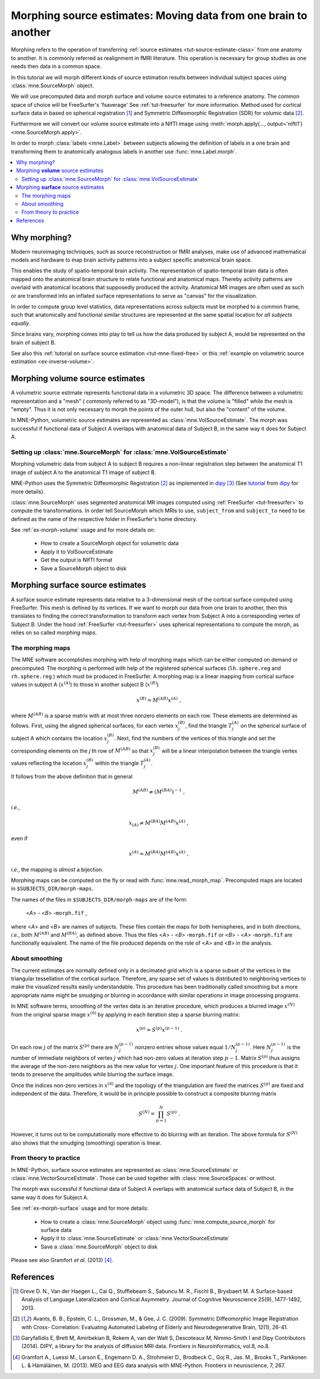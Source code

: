 .. _ch_morph:

================================================================
Morphing source estimates: Moving data from one brain to another
================================================================

Morphing refers to the operation of transferring
:ref:`source estimates <tut-source-estimate-class>`
from one anatomy to another. It is commonly referred as realignment in fMRI
literature. This operation is necessary for group studies as one needs
then data in a common space.

In this tutorial we will morph different kinds of source estimation results
between individual subject spaces using :class:`mne.SourceMorph` object.

We will use precomputed data and morph surface and volume source estimates to a
reference anatomy. The common space of choice will be FreeSurfer's 'fsaverage'
See :ref:`tut-freesurfer` for more
information. Method used for cortical surface data in based
on spherical registration [1]_ and Symmetric Diffeomorphic Registration (SDR)
for volumic data [2]_.

Furthermore we will convert our volume source estimate into a NIfTI image using
:meth:`morph.apply(..., output='nifti1') <mne.SourceMorph.apply>`.

In order to morph :class:`labels <mne.Label>` between subjects allowing the
definition of labels in a one brain and transforming them to anatomically
analogous labels in another use :func:`mne.Label.morph`.

.. contents::
    :local:

Why morphing?
=============

Modern neuroimaging techniques, such as source reconstruction or fMRI analyses,
make use of advanced mathematical models and hardware to map brain activity
patterns into a subject specific anatomical brain space.

This enables the study of spatio-temporal brain activity. The representation of
spatio-temporal brain data is often mapped onto the anatomical brain structure
to relate functional and anatomical maps. Thereby activity patterns are
overlaid with anatomical locations that supposedly produced the activity.
Anatomical MR images are often used as such or are transformed into an inflated
surface representations to serve as  "canvas" for the visualization.

In order to compute group level statistics, data representations across
subjects must be morphed to a common frame, such that anatomically and
functional similar structures are represented at the same spatial location for
*all subjects equally*.

Since brains vary, morphing comes into play to tell us how the data
produced by subject A, would be represented on the brain of subject B.

See also this :ref:`tutorial on surface source estimation <tut-mne-fixed-free>`
or this :ref:`example on volumetric source estimation <ex-inverse-volume>`.

Morphing **volume** source estimates
====================================

A volumetric source estimate represents functional data in a volumetric 3D
space. The difference between a volumetric representation and a "mesh" (
commonly referred to as "3D-model"), is that the volume is "filled" while the
mesh is "empty". Thus it is not only necessary to morph the points of the
outer hull, but also the "content" of the volume.

In MNE-Python, volumetric source estimates are represented as
:class:`mne.VolSourceEstimate`. The morph was successful if functional data of
Subject A overlaps with anatomical data of Subject B, in the same way it does
for Subject A.

Setting up :class:`mne.SourceMorph` for :class:`mne.VolSourceEstimate`
----------------------------------------------------------------------

Morphing volumetric data from subject A to subject B requires a non-linear
registration step between the anatomical T1 image of subject A to
the anatomical T1 image of subject B.

MNE-Python uses the Symmetric Diffeomorphic Registration [2]_ as implemented
in dipy_ [3]_ (See
`tutorial <http://nipy.org/dipy/examples_built/syn_registration_3d.html>`_
from dipy_ for more details).

:class:`mne.SourceMorph` uses segmented anatomical MR images computed
using :ref:`FreeSurfer <tut-freesurfer>`
to compute the transformations. In order tell SourceMorph which MRIs to use,
``subject_from`` and ``subject_to`` need to be defined as the name of the
respective folder in FreeSurfer's home directory.

See :ref:`ex-morph-volume` usage and for more details on:

    - How to create a SourceMorph object for volumetric data

    - Apply it to VolSourceEstimate

    - Get the output is NIfTI format

    - Save a SourceMorph object to disk

Morphing **surface** source estimates
=====================================

A surface source estimate represents data relative to a 3-dimensional mesh of
the cortical surface computed using FreeSurfer. This mesh is defined by
its vertices. If we want to morph our data from one brain to another, then
this translates to finding the correct transformation to transform each
vertex from Subject A into a corresponding vertex of Subject B. Under the hood
:ref:`FreeSurfer <tut-freesurfer>`
uses spherical representations to compute the morph, as relies on so
called *morphing maps*.

The morphing maps
-----------------

The MNE software accomplishes morphing with help of morphing
maps which can be either computed on demand or precomputed.
The morphing is performed with help
of the registered spherical surfaces (``lh.sphere.reg`` and ``rh.sphere.reg`` )
which must be produced in FreeSurfer.
A morphing map is a linear mapping from cortical surface values
in subject A (:math:`x^{(A)}`) to those in another
subject B (:math:`x^{(B)}`)

.. math::    x^{(B)} = M^{(AB)} x^{(A)}\ ,

where :math:`M^{(AB)}` is a sparse matrix
with at most three nonzero elements on each row. These elements
are determined as follows. First, using the aligned spherical surfaces,
for each vertex :math:`x_j^{(B)}`, find the triangle :math:`T_j^{(A)}` on the
spherical surface of subject A which contains the location :math:`x_j^{(B)}`.
Next, find the numbers of the vertices of this triangle and set
the corresponding elements on the *j* th row of :math:`M^{(AB)}` so that
:math:`x_j^{(B)}` will be a linear interpolation between the triangle vertex
values reflecting the location :math:`x_j^{(B)}` within the triangle
:math:`T_j^{(A)}`.

It follows from the above definition that in general

.. math::    M^{(AB)} \neq (M^{(BA)})^{-1}\ ,

*i.e.*,

.. math::    x_{(A)} \neq M^{(BA)} M^{(AB)} x^{(A)}\ ,

even if

.. math::    x^{(A)} \approx M^{(BA)} M^{(AB)} x^{(A)}\ ,

*i.e.*, the mapping is *almost* a bijection.

Morphing maps can be computed on the fly or read with
:func:`mne.read_morph_map`. Precomputed maps are
located in ``$SUBJECTS_DIR/morph-maps``.

The names of the files in ``$SUBJECTS_DIR/morph-maps`` are
of the form:

 <*A*> - <*B*> -``morph.fif`` ,

where <*A*> and <*B*> are names of subjects. These files contain the maps
for both hemispheres, and in both directions, *i.e.*, both :math:`M^{(AB)}`
and :math:`M^{(BA)}`, as defined above. Thus the files
<*A*> - <*B*> -``morph.fif`` or <*B*> - <*A*> -``morph.fif`` are
functionally equivalent. The name of the file produced depends on the role
of <*A*> and <*B*> in the analysis.

About smoothing
---------------

The current estimates are normally defined only in a decimated
grid which is a sparse subset of the vertices in the triangular
tessellation of the cortical surface. Therefore, any sparse set
of values is distributed to neighboring vertices to make the visualized
results easily understandable. This procedure has been traditionally
called smoothing but a more appropriate name
might be smudging or blurring in
accordance with similar operations in image processing programs.

In MNE software terms, smoothing of the vertex data is an
iterative procedure, which produces a blurred image :math:`x^{(N)}` from
the original sparse image :math:`x^{(0)}` by applying
in each iteration step a sparse blurring matrix:

.. math::    x^{(p)} = S^{(p)} x^{(p - 1)}\ .

On each row :math:`j` of the matrix :math:`S^{(p)}` there
are :math:`N_j^{(p - 1)}` nonzero entries whose values
equal :math:`1/N_j^{(p - 1)}`. Here :math:`N_j^{(p - 1)}` is
the number of immediate neighbors of vertex :math:`j` which
had non-zero values at iteration step :math:`p - 1`.
Matrix :math:`S^{(p)}` thus assigns the average
of the non-zero neighbors as the new value for vertex :math:`j`.
One important feature of this procedure is that it tends to preserve
the amplitudes while blurring the surface image.

Once the indices non-zero vertices in :math:`x^{(0)}` and
the topology of the triangulation are fixed the matrices :math:`S^{(p)}` are
fixed and independent of the data. Therefore, it would be in principle
possible to construct a composite blurring matrix

.. math::    S^{(N)} = \prod_{p = 1}^N {S^{(p)}}\ .

However, it turns out to be computationally more effective
to do blurring with an iteration. The above formula for :math:`S^{(N)}` also
shows that the smudging (smoothing) operation is linear.

From theory to practice
-----------------------

In MNE-Python, surface source estimates are represented as
:class:`mne.SourceEstimate` or :class:`mne.VectorSourceEstimate`. Those can
be used together with :class:`mne.SourceSpaces` or without.

The morph was successful if functional data of Subject A overlaps with
anatomical surface data of Subject B, in the same way it does for Subject A.

See :ref:`ex-morph-surface` usage and for more details:

    - How to create a :class:`mne.SourceMorph` object using
      :func:`mne.compute_source_morph` for surface data

    - Apply it to :class:`mne.SourceEstimate` or
      :class:`mne.VectorSourceEstimate`

    - Save a :class:`mne.SourceMorph` object to disk

Please see also Gramfort *et al.* (2013) [4]_.

References
==========
.. [1] Greve D. N., Van der Haegen L., Cai Q., Stufflebeam S., Sabuncu M.
       R., Fischl B., Brysbaert M.
       A Surface-based Analysis of Language Lateralization and Cortical
       Asymmetry. Journal of Cognitive Neuroscience 25(9), 1477-1492, 2013.
.. [2] Avants, B. B., Epstein, C. L., Grossman, M., & Gee, J. C. (2009).
       Symmetric Diffeomorphic Image Registration with Cross- Correlation:
       Evaluating Automated Labeling of Elderly and Neurodegenerative
       Brain, 12(1), 26-41.
.. [3] Garyfallidis E, Brett M, Amirbekian B, Rokem A, van der Walt S,
       Descoteaux M, Nimmo-Smith I and Dipy Contributors (2014). DIPY, a
       library for the analysis of diffusion MRI data. Frontiers in
       Neuroinformatics, vol.8, no.8.
.. [4] Gramfort A., Luessi M., Larson E., Engemann D. A., Strohmeier D.,
       Brodbeck C., Goj R., Jas. M., Brooks T., Parkkonen L. & Hämäläinen, M.
       (2013). MEG and EEG data analysis with MNE-Python. Frontiers in
       neuroscience, 7, 267.

.. _dipy: http://nipy.org/dipy/
